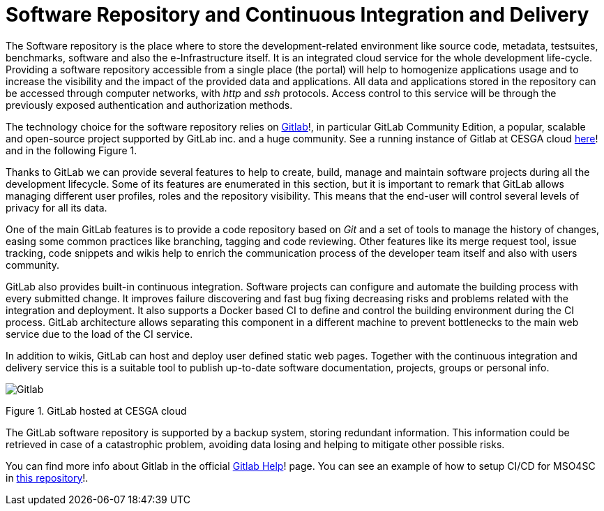 = Software Repository and Continuous Integration and Delivery

The Software repository is the place where to store the development-related environment like source code, metadata, testsuites, benchmarks, software and also the e-Infrastructure itself. It is an integrated cloud service for the whole development life-cycle. Providing a software repository accessible from a single place (the portal) will help to homogenize applications usage and to increase the visibility and the impact of the provided data and applications. All data and applications stored in the repository can be accessed through computer networks, with _http_ and _ssh_ protocols. Access control to this service will be through the previously exposed authentication and authorization methods.

The technology choice for the software repository relies on link:https://about.gitlab.com/[Gitlab]!, in particular GitLab Community Edition, a popular, scalable and open-source project supported by GitLab inc. and a huge community. See a running instance of Gitlab at CESGA cloud link:https://gitlab.srv.cesga.es/[here]! and in the following Figure 1.

Thanks to GitLab we can provide several features to help to create, build, manage and maintain software projects during all the development lifecycle. Some of its features are enumerated in this section, but it is important to remark that GitLab allows managing different user profiles, roles and the repository visibility. This means that the end-user will control several levels of privacy for all its data.

One of the main GitLab features is to provide a code repository based on _Git_ and a set of tools to manage the history of changes, easing some common practices like branching, tagging and code reviewing. Other features like its merge request tool, issue tracking, code snippets and wikis help to enrich the communication process of the developer team itself and also with users community.

GitLab also provides built-in continuous integration. Software projects can configure and automate the building process with every submitted change. It improves failure discovering and fast bug fixing decreasing risks and problems related with the integration and deployment. It also supports a Docker based CI to define and control the building environment during the CI process. GitLab architecture allows separating this component in a different machine to prevent bottlenecks to the main web service due to the load of the CI service.

In addition to wikis, GitLab can host and deploy user defined static web pages. Together with the continuous integration and delivery service this is a suitable tool to publish up-to-date software documentation, projects, groups or personal info.

image::Gitlab.png[]
Figure 1. GitLab hosted at CESGA cloud

The GitLab software repository is supported by a backup system, storing redundant information. This information could be retrieved in case of a catastrophic problem, avoiding data losing and helping to mitigate other possible risks.

You can find more info about Gitlab in the official link:https://gitlab.srv.cesga.es/help[Gitlab Help]! page.
You can see an example of how to setup CI/CD for MSO4SC in link:https://gitlab.srv.cesga.es/examples/mso4sc-ci[this repository]!.

